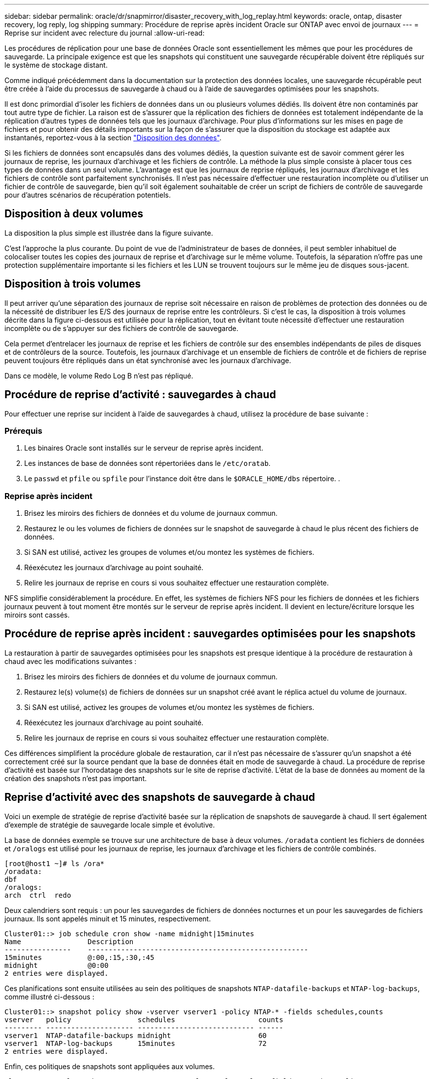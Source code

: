 ---
sidebar: sidebar 
permalink: oracle/dr/snapmirror/disaster_recovery_with_log_replay.html 
keywords: oracle, ontap, disaster recovery, log reply, log shipping 
summary: Procédure de reprise après incident Oracle sur ONTAP avec envoi de journaux 
---
= Reprise sur incident avec relecture du journal
:allow-uri-read: 


[role="lead"]
Les procédures de réplication pour une base de données Oracle sont essentiellement les mêmes que pour les procédures de sauvegarde. La principale exigence est que les snapshots qui constituent une sauvegarde récupérable doivent être répliqués sur le système de stockage distant.

Comme indiqué précédemment dans la documentation sur la protection des données locales, une sauvegarde récupérable peut être créée à l'aide du processus de sauvegarde à chaud ou à l'aide de sauvegardes optimisées pour les snapshots.

Il est donc primordial d'isoler les fichiers de données dans un ou plusieurs volumes dédiés. Ils doivent être non contaminés par tout autre type de fichier. La raison est de s'assurer que la réplication des fichiers de données est totalement indépendante de la réplication d'autres types de données tels que les journaux d'archivage. Pour plus d'informations sur les mises en page de fichiers et pour obtenir des détails importants sur la façon de s'assurer que la disposition du stockage est adaptée aux instantanés, reportez-vous à la section  link:../../dp/oracle-online-backup.html#data-layout["Disposition des données"].

Si les fichiers de données sont encapsulés dans des volumes dédiés, la question suivante est de savoir comment gérer les journaux de reprise, les journaux d'archivage et les fichiers de contrôle. La méthode la plus simple consiste à placer tous ces types de données dans un seul volume. L'avantage est que les journaux de reprise répliqués, les journaux d'archivage et les fichiers de contrôle sont parfaitement synchronisés. Il n'est pas nécessaire d'effectuer une restauration incomplète ou d'utiliser un fichier de contrôle de sauvegarde, bien qu'il soit également souhaitable de créer un script de fichiers de contrôle de sauvegarde pour d'autres scénarios de récupération potentiels.



== Disposition à deux volumes

La disposition la plus simple est illustrée dans la figure suivante.

C'est l'approche la plus courante. Du point de vue de l'administrateur de bases de données, il peut sembler inhabituel de colocaliser toutes les copies des journaux de reprise et d'archivage sur le même volume. Toutefois, la séparation n'offre pas une protection supplémentaire importante si les fichiers et les LUN se trouvent toujours sur le même jeu de disques sous-jacent.



== Disposition à trois volumes

Il peut arriver qu'une séparation des journaux de reprise soit nécessaire en raison de problèmes de protection des données ou de la nécessité de distribuer les E/S des journaux de reprise entre les contrôleurs. Si c'est le cas, la disposition à trois volumes décrite dans la figure ci-dessous est utilisée pour la réplication, tout en évitant toute nécessité d'effectuer une restauration incomplète ou de s'appuyer sur des fichiers de contrôle de sauvegarde.

Cela permet d'entrelacer les journaux de reprise et les fichiers de contrôle sur des ensembles indépendants de piles de disques et de contrôleurs de la source. Toutefois, les journaux d'archivage et un ensemble de fichiers de contrôle et de fichiers de reprise peuvent toujours être répliqués dans un état synchronisé avec les journaux d'archivage.

Dans ce modèle, le volume Redo Log B n'est pas répliqué.



== Procédure de reprise d'activité : sauvegardes à chaud

Pour effectuer une reprise sur incident à l'aide de sauvegardes à chaud, utilisez la procédure de base suivante :



=== Prérequis

. Les binaires Oracle sont installés sur le serveur de reprise après incident.
. Les instances de base de données sont répertoriées dans le `/etc/oratab`.
. Le `passwd` et `pfile` ou `spfile` pour l'instance doit être dans le `$ORACLE_HOME/dbs` répertoire. .




=== Reprise après incident

. Brisez les miroirs des fichiers de données et du volume de journaux commun.
. Restaurez le ou les volumes de fichiers de données sur le snapshot de sauvegarde à chaud le plus récent des fichiers de données.
. Si SAN est utilisé, activez les groupes de volumes et/ou montez les systèmes de fichiers.
. Réexécutez les journaux d'archivage au point souhaité.
. Relire les journaux de reprise en cours si vous souhaitez effectuer une restauration complète.


NFS simplifie considérablement la procédure. En effet, les systèmes de fichiers NFS pour les fichiers de données et les fichiers journaux peuvent à tout moment être montés sur le serveur de reprise après incident. Il devient en lecture/écriture lorsque les miroirs sont cassés.



== Procédure de reprise après incident : sauvegardes optimisées pour les snapshots

La restauration à partir de sauvegardes optimisées pour les snapshots est presque identique à la procédure de restauration à chaud avec les modifications suivantes :

. Brisez les miroirs des fichiers de données et du volume de journaux commun.
. Restaurez le(s) volume(s) de fichiers de données sur un snapshot créé avant le réplica actuel du volume de journaux.
. Si SAN est utilisé, activez les groupes de volumes et/ou montez les systèmes de fichiers.
. Réexécutez les journaux d'archivage au point souhaité.
. Relire les journaux de reprise en cours si vous souhaitez effectuer une restauration complète.


Ces différences simplifient la procédure globale de restauration, car il n'est pas nécessaire de s'assurer qu'un snapshot a été correctement créé sur la source pendant que la base de données était en mode de sauvegarde à chaud. La procédure de reprise d'activité est basée sur l'horodatage des snapshots sur le site de reprise d'activité. L'état de la base de données au moment de la création des snapshots n'est pas important.



== Reprise d'activité avec des snapshots de sauvegarde à chaud

Voici un exemple de stratégie de reprise d'activité basée sur la réplication de snapshots de sauvegarde à chaud. Il sert également d'exemple de stratégie de sauvegarde locale simple et évolutive.

La base de données exemple se trouve sur une architecture de base à deux volumes. `/oradata` contient les fichiers de données et `/oralogs` est utilisé pour les journaux de reprise, les journaux d'archivage et les fichiers de contrôle combinés.

....
[root@host1 ~]# ls /ora*
/oradata:
dbf
/oralogs:
arch  ctrl  redo
....
Deux calendriers sont requis : un pour les sauvegardes de fichiers de données nocturnes et un pour les sauvegardes de fichiers journaux. Ils sont appelés minuit et 15 minutes, respectivement.

....
Cluster01::> job schedule cron show -name midnight|15minutes
Name                Description
----------------    -----------------------------------------------------
15minutes           @:00,:15,:30,:45
midnight            @0:00
2 entries were displayed.
....
Ces planifications sont ensuite utilisées au sein des politiques de snapshots `NTAP-datafile-backups` et `NTAP-log-backups`, comme illustré ci-dessous :

....
Cluster01::> snapshot policy show -vserver vserver1 -policy NTAP-* -fields schedules,counts
vserver   policy                schedules                    counts
--------- --------------------- ---------------------------- ------
vserver1  NTAP-datafile-backups midnight                     60
vserver1  NTAP-log-backups      15minutes                    72
2 entries were displayed.
....
Enfin, ces politiques de snapshots sont appliquées aux volumes.

....
Cluster01::> volume show -vserver vserver1 -volume vol_oracle* -fields snapshot-policy
vserver   volume                 snapshot-policy
--------- ---------------------- ---------------------
vserver1  vol_oracle_datafiles   NTAP-datafile-backups
vserver1  vol_oracle_logs        NTAP-log-backups
....
Ceci définit la planification de sauvegarde des volumes. Des snapshots des fichiers de données sont créés à minuit et conservés pendant 60 jours. Le volume du journal contient 72 instantanés créés toutes les 15 minutes, ce qui représente jusqu'à 18 heures de couverture.

Ensuite, assurez-vous que la base de données est en mode de sauvegarde à chaud lors de la création d'un Snapshot de fichier de données. Ceci s'effectue avec un petit script qui accepte certains arguments de base qui démarrent et arrêtent le mode de sauvegarde sur le SID spécifié.

....
58 * * * * /snapomatic/current/smatic.db.ctrl --sid NTAP --startbackup
02 * * * * /snapomatic/current/smatic.db.ctrl --sid NTAP --stopbackup
....
Cette étape permet de s'assurer que la base de données est en mode de sauvegarde à chaud pendant une fenêtre de quatre minutes entourant le snapshot de minuit.

La réplication vers le site de reprise sur incident est configurée comme suit :

....
Cluster01::> snapmirror show -destination-path drvserver1:dr_oracle* -fields source-path,destination-path,schedule
source-path                      destination-path                   schedule
-------------------------------- ---------------------------------- --------
vserver1:vol_oracle_datafiles    drvserver1:dr_oracle_datafiles     6hours
vserver1:vol_oracle_logs         drvserver1:dr_oracle_logs          15minutes
2 entries were displayed.
....
La destination du volume du journal est mise à jour toutes les 15 minutes. Le RPO est ainsi d'environ 15 minutes. L'intervalle de mise à jour précis varie légèrement en fonction du volume total de données à transférer pendant la mise à jour.

La destination du volume de fichiers de données est mise à jour toutes les six heures. Cela n'affecte pas le RPO ni le RTO. Si une reprise sur incident est nécessaire, l'une des premières étapes consiste à restaurer le volume du fichier de données vers un Snapshot de sauvegarde à chaud. L'objectif de l'intervalle de mise à jour plus fréquent est de lisser la vitesse de transfert de ce volume. Si la mise à jour est planifiée une fois par jour, toutes les modifications accumulées au cours de la journée doivent être transférées en une seule fois. Avec des mises à jour plus fréquentes, les modifications sont répliquées plus progressivement tout au long de la journée.

En cas d'incident, la première étape consiste à briser les miroirs des deux volumes :

....
Cluster01::> snapmirror break -destination-path drvserver1:dr_oracle_datafiles -force
Operation succeeded: snapmirror break for destination "drvserver1:dr_oracle_datafiles".
Cluster01::> snapmirror break -destination-path drvserver1:dr_oracle_logs -force
Operation succeeded: snapmirror break for destination "drvserver1:dr_oracle_logs".
Cluster01::>
....
Les répliques sont maintenant en lecture-écriture. L'étape suivante consiste à vérifier l'horodatage du volume du journal.

....
Cluster01::> snapmirror show -destination-path drvserver1:dr_oracle_logs -field newest-snapshot-timestamp
source-path                destination-path             newest-snapshot-timestamp
-------------------------- ---------------------------- -------------------------
vserver1:vol_oracle_logs   drvserver1:dr_oracle_logs    03/14 13:30:00
....
La copie la plus récente du volume de log est le 14 mars à 13:30:00.

Ensuite, identifiez le snapshot de sauvegarde à chaud créé juste avant l'état du volume de journal. Ceci est nécessaire car le processus de relecture des journaux nécessite la création de tous les journaux d'archivage en mode de sauvegarde à chaud. La réplique du volume du journal doit donc être plus ancienne que les images de sauvegarde à chaud ou ne doit pas contenir les journaux requis.

....
Cluster01::> snapshot list -vserver drvserver1 -volume dr_oracle_datafiles -fields create-time -snapshot midnight*
vserver   volume                    snapshot                   create-time
--------- ------------------------  -------------------------- ------------------------
drvserver1 dr_oracle_datafiles      midnight.2017-01-14_0000   Sat Jan 14 00:00:00 2017
drvserver1 dr_oracle_datafiles      midnight.2017-01-15_0000   Sun Jan 15 00:00:00 2017
...

drvserver1 dr_oracle_datafiles      midnight.2017-03-12_0000   Sun Mar 12 00:00:00 2017
drvserver1 dr_oracle_datafiles      midnight.2017-03-13_0000   Mon Mar 13 00:00:00 2017
drvserver1 dr_oracle_datafiles      midnight.2017-03-14_0000   Tue Mar 14 00:00:00 2017
60 entries were displayed.
Cluster01::>
....
Le snapshot le plus récent est `midnight.2017-03-14_0000`. Il s'agit de l'image de sauvegarde à chaud la plus récente des fichiers de données. Cette image est ensuite restaurée comme suit :

....
Cluster01::> snapshot restore -vserver drvserver1 -volume dr_oracle_datafiles -snapshot midnight.2017-03-14_0000
Cluster01::>
....
À ce stade, la base de données est prête à être récupérée. S'il s'agissait d'un environnement SAN, l'étape suivante inclurait l'activation des groupes de volumes et le montage de systèmes de fichiers, un processus facilement automatisé. Dans la mesure où cet exemple utilise NFS, les systèmes de fichiers sont déjà montés et sont devenus des opérations de lecture-écriture sans avoir à monter ou activer les miroirs au moment où ils ont été rompus.

La base de données peut désormais être restaurée au point dans le temps souhaité ou entièrement récupérée grâce à la copie des journaux de reprise répliqués. Cet exemple illustre la valeur du journal d'archives, du fichier de contrôle et du volume redo log combinés. Le processus de restauration est beaucoup plus simple, car il n'est pas nécessaire de se fier aux fichiers de contrôle de sauvegarde ou de réinitialiser les fichiers journaux.

....
[oracle@drhost1 ~]$ sqlplus / as sysdba
Connected to an idle instance.
SQL> startup mount;
ORACLE instance started.
Total System Global Area 1610612736 bytes
Fixed Size                  2924928 bytes
Variable Size            1090522752 bytes
Database Buffers          503316480 bytes
Redo Buffers               13848576 bytes
Database mounted.
SQL> recover database until cancel;
ORA-00279: change 1291884 generated at 03/14/2017 12:58:01 needed for thread 1
ORA-00289: suggestion : /oralogs_nfs/arch/1_34_938169986.dbf
ORA-00280: change 1291884 for thread 1 is in sequence #34
Specify log: {<RET>=suggested | filename | AUTO | CANCEL}
auto
ORA-00279: change 1296077 generated at 03/14/2017 15:00:44 needed for thread 1
ORA-00289: suggestion : /oralogs_nfs/arch/1_35_938169986.dbf
ORA-00280: change 1296077 for thread 1 is in sequence #35
ORA-00278: log file '/oralogs_nfs/arch/1_34_938169986.dbf' no longer needed for
this recovery
...
ORA-00279: change 1301407 generated at 03/14/2017 15:01:04 needed for thread 1
ORA-00289: suggestion : /oralogs_nfs/arch/1_40_938169986.dbf
ORA-00280: change 1301407 for thread 1 is in sequence #40
ORA-00278: log file '/oralogs_nfs/arch/1_39_938169986.dbf' no longer needed for
this recovery
ORA-00279: change 1301418 generated at 03/14/2017 15:01:19 needed for thread 1
ORA-00289: suggestion : /oralogs_nfs/arch/1_41_938169986.dbf
ORA-00280: change 1301418 for thread 1 is in sequence #41
ORA-00278: log file '/oralogs_nfs/arch/1_40_938169986.dbf' no longer needed for
this recovery
ORA-00308: cannot open archived log '/oralogs_nfs/arch/1_41_938169986.dbf'
ORA-17503: ksfdopn:4 Failed to open file /oralogs_nfs/arch/1_41_938169986.dbf
ORA-17500: ODM err:File does not exist
SQL> recover database;
Media recovery complete.
SQL> alter database open;
Database altered.
SQL>
....


== Reprise d'activité avec sauvegardes optimisées pour les snapshots

La procédure de reprise sur incident utilisant des sauvegardes optimisées pour les snapshots est presque identique à la procédure de reprise sur incident de sauvegarde à chaud. Comme pour la procédure Snapshot de sauvegarde à chaud, il s'agit essentiellement d'une extension d'architecture de sauvegarde locale dans laquelle les sauvegardes sont répliquées pour être utilisées dans la reprise après incident. L'exemple suivant illustre la configuration détaillée et la procédure de restauration. Cet exemple met également en évidence les principales différences entre les sauvegardes à chaud et les sauvegardes optimisées pour les snapshots.

La base de données exemple se trouve sur une architecture de base à deux volumes. `/oradata` contient les fichiers de données, et `/oralogs` est utilisé pour les journaux de reprise, les journaux d'archivage et les fichiers de contrôle combinés.

....
 [root@host2 ~]# ls /ora*
/oradata:
dbf
/oralogs:
arch  ctrl  redo
....
Deux calendriers sont requis : un pour les sauvegardes de fichiers de données nocturnes et un pour les sauvegardes de fichiers journaux. Ils sont appelés minuit et 15 minutes, respectivement.

....
Cluster01::> job schedule cron show -name midnight|15minutes
Name                Description
----------------    -----------------------------------------------------
15minutes           @:00,:15,:30,:45
midnight            @0:00
2 entries were displayed.
....
Ces planifications sont ensuite utilisées au sein des politiques de snapshots `NTAP-datafile-backups` et `NTAP-log-backups`, comme illustré ci-dessous :

....
Cluster01::> snapshot policy show -vserver vserver2  -policy NTAP-* -fields schedules,counts
vserver   policy                schedules                    counts
--------- --------------------- ---------------------------- ------
vserver2  NTAP-datafile-backups midnight                     60
vserver2  NTAP-log-backups      15minutes                    72
2 entries were displayed.
....
Enfin, ces politiques de snapshots sont appliquées aux volumes.

....
Cluster01::> volume show -vserver vserver2  -volume vol_oracle* -fields snapshot-policy
vserver   volume                 snapshot-policy
--------- ---------------------- ---------------------
vserver2  vol_oracle_datafiles   NTAP-datafile-backups
vserver2  vol_oracle_logs        NTAP-log-backups
....
Ceci contrôle le programme de sauvegarde ultime des volumes. Les snapshots sont créés à minuit et conservés pendant 60 jours. Le volume du journal contient 72 instantanés créés toutes les 15 minutes, ce qui représente jusqu'à 18 heures de couverture.

La réplication vers le site de reprise sur incident est configurée comme suit :

....
Cluster01::> snapmirror show -destination-path drvserver2:dr_oracle* -fields source-path,destination-path,schedule
source-path                      destination-path                   schedule
-------------------------------- ---------------------------------- --------
vserver2:vol_oracle_datafiles    drvserver2:dr_oracle_datafiles     6hours
vserver2:vol_oracle_logs         drvserver2:dr_oracle_logs          15minutes
2 entries were displayed.
....
La destination du volume du journal est mise à jour toutes les 15 minutes. Le RPO est ainsi d'environ 15 minutes, l'intervalle de mise à jour précis variant légèrement selon le volume total de données à transférer pendant la mise à jour.

La destination du volume de fichiers de données est mise à jour toutes les 6 heures. Cela n'affecte pas le RPO ni le RTO. Si une reprise sur incident est nécessaire, vous devez d'abord restaurer le volume du fichier de données sur un snapshot de sauvegarde à chaud. L'objectif de l'intervalle de mise à jour plus fréquent est de lisser la vitesse de transfert de ce volume. Si la mise à jour a été planifiée une fois par jour, toutes les modifications accumulées au cours de la journée doivent être transférées en une seule fois. Avec des mises à jour plus fréquentes, les modifications sont répliquées plus progressivement tout au long de la journée.

En cas d'incident, la première étape consiste à briser les miroirs de tous les volumes :

....
Cluster01::> snapmirror break -destination-path drvserver2:dr_oracle_datafiles -force
Operation succeeded: snapmirror break for destination "drvserver2:dr_oracle_datafiles".
Cluster01::> snapmirror break -destination-path drvserver2:dr_oracle_logs -force
Operation succeeded: snapmirror break for destination "drvserver2:dr_oracle_logs".
Cluster01::>
....
Les répliques sont maintenant en lecture-écriture. L'étape suivante consiste à vérifier l'horodatage du volume du journal.

....
Cluster01::> snapmirror show -destination-path drvserver2:dr_oracle_logs -field newest-snapshot-timestamp
source-path                destination-path             newest-snapshot-timestamp
-------------------------- ---------------------------- -------------------------
vserver2:vol_oracle_logs   drvserver2:dr_oracle_logs    03/14 13:30:00
....
La copie la plus récente du volume de log est le 14 mars à 13:30. Ensuite, identifiez le snapshot du fichier de données créé immédiatement avant l'état du volume de journaux. Ceci est nécessaire car le processus de relecture des journaux requiert tous les journaux d'archivage juste avant le snapshot et jusqu'au point de restauration souhaité.

....
Cluster01::> snapshot list -vserver drvserver2 -volume dr_oracle_datafiles -fields create-time -snapshot midnight*
vserver   volume                    snapshot                   create-time
--------- ------------------------  -------------------------- ------------------------
drvserver2 dr_oracle_datafiles      midnight.2017-01-14_0000   Sat Jan 14 00:00:00 2017
drvserver2 dr_oracle_datafiles      midnight.2017-01-15_0000   Sun Jan 15 00:00:00 2017
...

drvserver2 dr_oracle_datafiles      midnight.2017-03-12_0000   Sun Mar 12 00:00:00 2017
drvserver2 dr_oracle_datafiles      midnight.2017-03-13_0000   Mon Mar 13 00:00:00 2017
drvserver2 dr_oracle_datafiles      midnight.2017-03-14_0000   Tue Mar 14 00:00:00 2017
60 entries were displayed.
Cluster01::>
....
Le snapshot le plus récent est `midnight.2017-03-14_0000`. Restaurer cet instantané.

....
Cluster01::> snapshot restore -vserver drvserver2 -volume dr_oracle_datafiles -snapshot midnight.2017-03-14_0000
Cluster01::>
....
La base de données est maintenant prête à être récupérée. S'il s'agissait d'un environnement SAN, vous activeriez alors des groupes de volumes et monterait des systèmes de fichiers, ce qui facilite l'automatisation. Cependant, cet exemple utilise NFS, de sorte que les systèmes de fichiers sont déjà montés et sont devenus lecture-écriture sans avoir besoin de monter ou d'activer le moment où les miroirs ont été rompus.

La base de données peut désormais être restaurée au point dans le temps souhaité ou entièrement récupérée grâce à la copie des journaux de reprise répliqués. Cet exemple illustre la valeur du journal d'archives, du fichier de contrôle et du volume redo log combinés. Le processus de restauration est beaucoup plus simple, car il n'est pas nécessaire de se fier aux fichiers de contrôle de sauvegarde ou de réinitialiser les fichiers journaux.

....
[oracle@drhost2 ~]$ sqlplus / as sysdba
SQL*Plus: Release 12.1.0.2.0 Production on Wed Mar 15 12:26:51 2017
Copyright (c) 1982, 2014, Oracle.  All rights reserved.
Connected to an idle instance.
SQL> startup mount;
ORACLE instance started.
Total System Global Area 1610612736 bytes
Fixed Size                  2924928 bytes
Variable Size            1073745536 bytes
Database Buffers          520093696 bytes
Redo Buffers               13848576 bytes
Database mounted.
SQL> recover automatic;
Media recovery complete.
SQL> alter database open;
Database altered.
SQL>
....